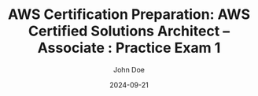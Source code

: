 #+TITLE: AWS Certification Preparation: AWS Certified Solutions Architect – Associate : Practice Exam 1
#+AUTHOR: John Doe
#+DATE: 2024-09-21
#+OPTIONS: toc:nil
#+LANGUAGE: en
#+DESCRIPTION: Study guide for AWS AWS Certified Solutions Architect – Associate certification practice exam.

